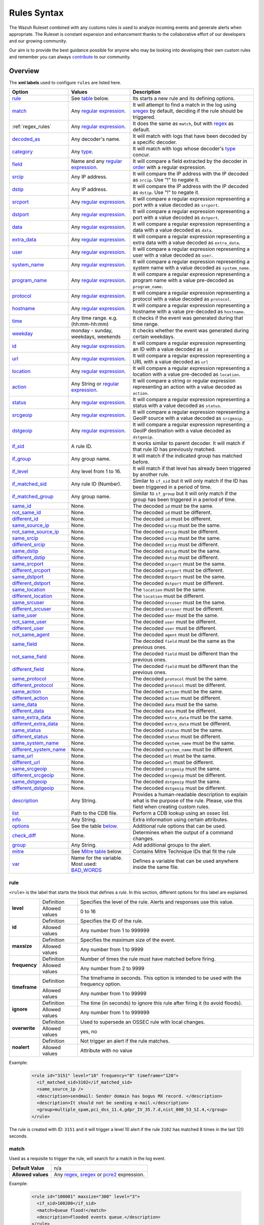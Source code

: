 .. Copyright (C) 2020 Wazuh, Inc.

.. _rules_syntax:

Rules Syntax
============

The Wazuh Ruleset combined with any customs rules is used to analyze incoming events and generate alerts when appropriate. The Ruleset is constant expansion and enhancement thanks to the collaborative effort of our developers and our growing community.

Our aim is to provide the best guidance possible for anyone who may be looking into developing their own custom rules and remember you can always `contribute <../contribute.html>`_ to our community.


Overview
--------

The **xml labels** used to configure ``rules`` are listed here.

+-------------------------+---------------------------------------------------------------+------------------------------------------------------------------------------------------------------+
| Option                  | Values                                                        | Description                                                                                          |
+=========================+===============================================================+======================================================================================================+
| `rule`_                 | See `table <rules.html#rule>`_ below.                         | Its starts a new rule and its defining options.                                                      |
+-------------------------+---------------------------------------------------------------+------------------------------------------------------------------------------------------------------+
| `match`_                | Any `regular expression <regex.html>`_.                       | It will attempt to find a match in the log using `sregex <regex.html#sregex-os-match-syntax>`_  by   |
|                         |                                                               | default, deciding if the rule should be triggered.                                                   |
+-------------------------+---------------------------------------------------------------+------------------------------------------------------------------------------------------------------+
| :ref:`regex_rules`      | Any `regular expression <regex.html>`_.                       | It does the same as ``match``, but with `regex <regex.html#regex-os-regex-syntax>`_ as default.      |
+-------------------------+---------------------------------------------------------------+------------------------------------------------------------------------------------------------------+
| `decoded_as`_           | Any decoder's name.                                           | It will match with logs that have been decoded by a specific decoder.                                |
+-------------------------+---------------------------------------------------------------+------------------------------------------------------------------------------------------------------+
| `category`_             | Any `type <decoders.html#type>`_.                             | It will match with logs whose decoder's `type <decoders.html#type>`_ concur.                         |
+-------------------------+---------------------------------------------------------------+------------------------------------------------------------------------------------------------------+
| `field`_                | Name and any `regular expression <regex.html>`_.              | It will compare a field extracted by the decoder in `order <decoders.html#order>`_ with a            |
|                         |                                                               | regular expression.                                                                                  |
+-------------------------+---------------------------------------------------------------+------------------------------------------------------------------------------------------------------+
| `srcip`_                | Any IP address.                                               | It will compare the IP address with the IP decoded as ``srcip``. Use "!" to negate it.               |
+-------------------------+---------------------------------------------------------------+------------------------------------------------------------------------------------------------------+
| `dstip`_                | Any IP address.                                               | It will compare the IP address with the IP decoded as ``dstip``. Use "!" to negate it.               |
+-------------------------+---------------------------------------------------------------+------------------------------------------------------------------------------------------------------+
| `srcport`_              | Any `regular expression <regex.html>`_.                       | It will compare a regular expression representing a port with a value decoded as ``srcport``.        |
+-------------------------+---------------------------------------------------------------+------------------------------------------------------------------------------------------------------+
| `dstport`_              | Any `regular expression <regex.html>`_.                       | It will compare a regular expression representing a port with a value decoded as ``dstport``.        |
+-------------------------+---------------------------------------------------------------+------------------------------------------------------------------------------------------------------+
| `data`_                 | Any `regular expression <regex.html>`_.                       | It will compare a regular expression representing a data with a value decoded as  ``data``.          |
+-------------------------+---------------------------------------------------------------+------------------------------------------------------------------------------------------------------+
| `extra_data`_           | Any `regular expression <regex.html>`_.                       | It will compare a regular expression representing a extra data with a value decoded                  |
|                         |                                                               | as ``extra_data``.                                                                                   |
+-------------------------+---------------------------------------------------------------+------------------------------------------------------------------------------------------------------+
| `user`_                 | Any `regular expression <regex.html>`_.                       | It will compare a regular expression representing a user with a value decoded as ``user``.           |
+-------------------------+---------------------------------------------------------------+------------------------------------------------------------------------------------------------------+
| `system_name`_          | Any `regular expression <regex.html>`_.                       | It will compare a regular expression representing a system name with a value decoded                 |
|                         |                                                               | as ``system_name``.                                                                                  |
+-------------------------+---------------------------------------------------------------+------------------------------------------------------------------------------------------------------+
| `program_name`_         | Any `regular expression <regex.html>`_.                       | It will compare a regular expression representing a program name with a value pre-decoded            |
|                         |                                                               | as ``program_name``.                                                                                 |
+-------------------------+---------------------------------------------------------------+------------------------------------------------------------------------------------------------------+
| `protocol`_             | Any `regular expression <regex.html>`_.                       | It will compare a regular expression representing a protocol with a value decoded as ``protocol``.   |
+-------------------------+---------------------------------------------------------------+------------------------------------------------------------------------------------------------------+
| `hostname`_             | Any `regular expression <regex.html>`_.                       | It will compare a regular expression representing a hostname with a value pre-decoded                |
|                         |                                                               | as ``hostname``.                                                                                     |
+-------------------------+---------------------------------------------------------------+------------------------------------------------------------------------------------------------------+
| `time`_                 | Any time range. e.g. (hh:mm-hh:mm)                            | It checks if the event was generated during that time range.                                         |
+-------------------------+---------------------------------------------------------------+------------------------------------------------------------------------------------------------------+
| `weekday`_              | monday - sunday, weekdays, weekends                           | It checks whether the event was generated during certain weekdays.                                   |
+-------------------------+---------------------------------------------------------------+------------------------------------------------------------------------------------------------------+
| `id`_                   | Any `regular expression <regex.html>`_.                       | It will compare a regular expression representing an ID with a value decoded as ``id``               |
+-------------------------+---------------------------------------------------------------+------------------------------------------------------------------------------------------------------+
| `url`_                  | Any `regular expression <regex.html>`_.                       | It will compare a regular expression representing a URL with a value decoded as ``url``              |
+-------------------------+---------------------------------------------------------------+------------------------------------------------------------------------------------------------------+
| `location`_             | Any `regular expression <regex.html>`_.                       | It will compare a regular expression representing a location with a value pre-decoded                |
|                         |                                                               | as ``location``.                                                                                     |
+-------------------------+---------------------------------------------------------------+------------------------------------------------------------------------------------------------------+
| `action`_               | Any String or `regular expression <regex.html>`_.             | It will compare a string or regular expression representing an action with a value decoded           |
|                         |                                                               | as ``action``.                                                                                       |
+-------------------------+---------------------------------------------------------------+------------------------------------------------------------------------------------------------------+
| `status`_               | Any `regular expression <regex.html>`_.                       | It will compare a regular expression representing a status with a value decoded as ``status``.       |
+-------------------------+---------------------------------------------------------------+------------------------------------------------------------------------------------------------------+
| `srcgeoip`_             | Any `regular expression <regex.html>`_.                       | It will compare a regular expression representing a GeoIP source with a value decoded                |
|                         |                                                               | as ``srcgeoip``.                                                                                     |
+-------------------------+---------------------------------------------------------------+------------------------------------------------------------------------------------------------------+
| `dstgeoip`_             | Any `regular expression <regex.html>`_.                       | It will compare a regular expression representing a GeoIP destination with a value decoded           |
|                         |                                                               | as ``dstgeoip``.                                                                                     |
+-------------------------+---------------------------------------------------------------+------------------------------------------------------------------------------------------------------+
| `if_sid`_               | A rule ID.                                                    | It works similar to parent decoder. It will match if that rule ID has previously matched.            |
+-------------------------+---------------------------------------------------------------+------------------------------------------------------------------------------------------------------+
| `if_group`_             | Any group name.                                               | It will match if the indicated group has matched before.                                             |
+-------------------------+---------------------------------------------------------------+------------------------------------------------------------------------------------------------------+
| `if_level`_             | Any level from 1 to 16.                                       | It will match if that level has already been triggered by another rule.                              |
+-------------------------+---------------------------------------------------------------+------------------------------------------------------------------------------------------------------+
| `if_matched_sid`_       | Any rule ID (Number).                                         | Similar to ``if_sid`` but it will only match if the ID has been triggered in a period of time.       |
+-------------------------+---------------------------------------------------------------+------------------------------------------------------------------------------------------------------+
| `if_matched_group`_     | Any group name.                                               | Similar to ``if_group`` but it will only match if the group has been triggered in a period of time.  |
+-------------------------+---------------------------------------------------------------+------------------------------------------------------------------------------------------------------+
| `same_id`_              | None.                                                         | The decoded ``id`` must be the same.                                                                 |
+-------------------------+---------------------------------------------------------------+------------------------------------------------------------------------------------------------------+
| `not_same_id`_          | None.                                                         | The decoded ``id`` must be different.                                                                |
+-------------------------+---------------------------------------------------------------+------------------------------------------------------------------------------------------------------+
| `different_id`_         | None.                                                         | The decoded ``id`` must be different.                                                                |
+-------------------------+---------------------------------------------------------------+------------------------------------------------------------------------------------------------------+
| `same_source_ip`_       | None.                                                         | The decoded ``srcip`` must be the same.                                                              |
+-------------------------+---------------------------------------------------------------+------------------------------------------------------------------------------------------------------+
| `not_same_source_ip`_   | None.                                                         | The decoded ``srcip`` must be different.                                                             |
+-------------------------+---------------------------------------------------------------+------------------------------------------------------------------------------------------------------+
| `same_srcip`_           | None.                                                         | The decoded ``srcip`` must be the same.                                                              |
+-------------------------+---------------------------------------------------------------+------------------------------------------------------------------------------------------------------+
| `different_srcip`_      | None.                                                         | The decoded ``srcip`` must be different.                                                             |
+-------------------------+---------------------------------------------------------------+------------------------------------------------------------------------------------------------------+
| `same_dstip`_           | None.                                                         | The decoded ``dstip`` must be the same.                                                              |
+-------------------------+---------------------------------------------------------------+------------------------------------------------------------------------------------------------------+
| `different_dstip`_      | None.                                                         | The decoded ``dstip`` must be different.                                                             |
+-------------------------+---------------------------------------------------------------+------------------------------------------------------------------------------------------------------+
| `same_srcport`_         | None.                                                         | The decoded ``srcport`` must be the same.                                                            |
+-------------------------+---------------------------------------------------------------+------------------------------------------------------------------------------------------------------+
| `different_srcport`_    | None.                                                         | The decoded ``srcport`` must be different.                                                           |
+-------------------------+---------------------------------------------------------------+------------------------------------------------------------------------------------------------------+
| `same_dstport`_         | None.                                                         | The decoded ``dstport`` must be the same.                                                            |
+-------------------------+---------------------------------------------------------------+------------------------------------------------------------------------------------------------------+
| `different_dstport`_    | None.                                                         | The decoded ``dstport`` must be different.                                                           |
+-------------------------+---------------------------------------------------------------+------------------------------------------------------------------------------------------------------+
| `same_location`_        | None.                                                         | The ``location`` must be the same.                                                                   |
+-------------------------+---------------------------------------------------------------+------------------------------------------------------------------------------------------------------+
| `different_location`_   | None.                                                         | The ``location`` must be different.                                                                  |
+-------------------------+---------------------------------------------------------------+------------------------------------------------------------------------------------------------------+
| `same_srcuser`_         | None.                                                         | The decoded ``srcuser`` must be the same.                                                            |
+-------------------------+---------------------------------------------------------------+------------------------------------------------------------------------------------------------------+
| `different_srcuser`_    | None.                                                         | The decoded ``srcuser`` must be different.                                                           |
+-------------------------+---------------------------------------------------------------+------------------------------------------------------------------------------------------------------+
| `same_user`_            | None.                                                         | The decoded ``user`` must be the same.                                                               |
+-------------------------+---------------------------------------------------------------+------------------------------------------------------------------------------------------------------+
| `not_same_user`_        | None.                                                         | The decoded ``user`` must be different.                                                              |
+-------------------------+---------------------------------------------------------------+------------------------------------------------------------------------------------------------------+
| `different_user`_       | None.                                                         | The decoded ``user`` must be different.                                                              |
+-------------------------+---------------------------------------------------------------+------------------------------------------------------------------------------------------------------+
| `not_same_agent`_       | None.                                                         | The decoded ``agent`` must be different.                                                             |
+-------------------------+---------------------------------------------------------------+------------------------------------------------------------------------------------------------------+
| `same_field`_           | None.                                                         | The decoded ``field`` must be the same as the previous ones.                                         |
+-------------------------+---------------------------------------------------------------+------------------------------------------------------------------------------------------------------+
| `not_same_field`_       | None.                                                         | The decoded ``field`` must be different than the previous ones.                                      |
+-------------------------+---------------------------------------------------------------+------------------------------------------------------------------------------------------------------+
| `different_field`_      | None.                                                         | The decoded ``field`` must be different than the previous ones.                                      |
+-------------------------+---------------------------------------------------------------+------------------------------------------------------------------------------------------------------+
| `same_protocol`_        | None.                                                         | The decoded ``protocol`` must be the same.                                                           |
+-------------------------+---------------------------------------------------------------+------------------------------------------------------------------------------------------------------+
| `different_protocol`_   | None.                                                         | The decoded ``protocol`` must be different.                                                          |
+-------------------------+---------------------------------------------------------------+------------------------------------------------------------------------------------------------------+
| `same_action`_          | None.                                                         | The decoded ``action`` must be the same.                                                             |
+-------------------------+---------------------------------------------------------------+------------------------------------------------------------------------------------------------------+
| `different_action`_     | None.                                                         | The decoded ``action`` must be different.                                                            |
+-------------------------+---------------------------------------------------------------+------------------------------------------------------------------------------------------------------+
| `same_data`_            | None.                                                         | The decoded ``data`` must be the same.                                                               |
+-------------------------+---------------------------------------------------------------+------------------------------------------------------------------------------------------------------+
| `different_data`_       | None.                                                         | The decoded ``data`` must be different.                                                              |
+-------------------------+---------------------------------------------------------------+------------------------------------------------------------------------------------------------------+
| `same_extra_data`_      | None.                                                         | The decoded ``extra_data`` must be the same.                                                         |
+-------------------------+---------------------------------------------------------------+------------------------------------------------------------------------------------------------------+
| `different_extra_data`_ | None.                                                         | The decoded ``extra_data`` must be different.                                                        |
+-------------------------+---------------------------------------------------------------+------------------------------------------------------------------------------------------------------+
| `same_status`_          | None.                                                         | The decoded ``status`` must be the same.                                                             |
+-------------------------+---------------------------------------------------------------+------------------------------------------------------------------------------------------------------+
| `different_status`_     | None.                                                         | The decoded ``status`` must be different.                                                            |
+-------------------------+---------------------------------------------------------------+------------------------------------------------------------------------------------------------------+
| `same_system_name`_     | None.                                                         | The decoded ``system_name`` must be the same.                                                        |
+-------------------------+---------------------------------------------------------------+------------------------------------------------------------------------------------------------------+
| `different_system_name`_| None.                                                         | The decoded ``system_name`` must be different.                                                       |
+-------------------------+---------------------------------------------------------------+------------------------------------------------------------------------------------------------------+
| `same_url`_             | None.                                                         | The decoded ``url`` must be the same.                                                                |
+-------------------------+---------------------------------------------------------------+------------------------------------------------------------------------------------------------------+
| `different_url`_        | None.                                                         | The decoded ``url`` must be different.                                                               |
+-------------------------+---------------------------------------------------------------+------------------------------------------------------------------------------------------------------+
| `same_srcgeoip`_        | None.                                                         | The decoded ``srcgeoip`` must the same.                                                              |
+-------------------------+---------------------------------------------------------------+------------------------------------------------------------------------------------------------------+
| `different_srcgeoip`_   | None.                                                         | The decoded ``srcgeoip`` must be different.                                                          |
+-------------------------+---------------------------------------------------------------+------------------------------------------------------------------------------------------------------+
| `same_dstgeoip`_        | None.                                                         | The decoded ``dstgeoip`` must the same.                                                              |
+-------------------------+---------------------------------------------------------------+------------------------------------------------------------------------------------------------------+
| `different_dstgeoip`_   | None.                                                         | The decoded ``dstgeoip`` must be different.                                                          |
+-------------------------+---------------------------------------------------------------+------------------------------------------------------------------------------------------------------+
| `description`_          | Any String.                                                   | Provides a human-readable description to explain what is the purpose of the rule. Please, use this   |
|                         |                                                               | field when creating custom rules.                                                                    |
+-------------------------+---------------------------------------------------------------+------------------------------------------------------------------------------------------------------+
| `list`_                 | Path to the CDB file.                                         | Perform a CDB lookup using an ossec list.                                                            |
+-------------------------+---------------------------------------------------------------+------------------------------------------------------------------------------------------------------+
| `info`_                 | Any String.                                                   | Extra information using certain attributes.                                                          |
+-------------------------+---------------------------------------------------------------+------------------------------------------------------------------------------------------------------+
| `options`_              | See the table `below. <rules.html#options>`_                  | Additional rule options that can be used.                                                            |
+-------------------------+---------------------------------------------------------------+------------------------------------------------------------------------------------------------------+
| `check_diff`_           | None.                                                         | Determines when the output of a command changes.                                                     |
+-------------------------+---------------------------------------------------------------+------------------------------------------------------------------------------------------------------+
| `group`_                | Any String.                                                   | Add additional groups to the alert.                                                                  |
+-------------------------+---------------------------------------------------------------+------------------------------------------------------------------------------------------------------+
| `mitre`_                | See `Mitre table <rules.html#mitre>`_ below.                  | Contains Mitre Technique IDs that fit the rule                                                       |
+-------------------------+---------------------------------------------------------------+------------------------------------------------------------------------------------------------------+
| `var`_                  | Name for the variable. Most used: `BAD_WORDS`_                | Defines a variable that can be used anywhere inside the same file.                                   |
+-------------------------+---------------------------------------------------------------+------------------------------------------------------------------------------------------------------+


rule
^^^^

``<rule>`` is the label that starts the block that defines a *rule*. In this section, different options for this label are explained.

+---------------+----------------+----------------------------------------------------------------------------------------+
| **level**     | Definition     | Specifies the level of the rule. Alerts and responses use this value.                  |
+               +----------------+----------------------------------------------------------------------------------------+
|               | Allowed values | 0 to 16                                                                                |
+---------------+----------------+----------------------------------------------------------------------------------------+
| **id**        | Definition     | Specifies the ID of the rule.                                                          |
+               +----------------+----------------------------------------------------------------------------------------+
|               | Allowed values | Any number from 1 to 999999                                                            |
+---------------+----------------+----------------------------------------------------------------------------------------+
| **maxsize**   | Definition     | Specifies the maximum size of the event.                                               |
+               +----------------+----------------------------------------------------------------------------------------+
|               | Allowed values | Any number from 1 to 9999                                                              |
+---------------+----------------+----------------------------------------------------------------------------------------+
| **frequency** | Definition     | Number of times the rule must have matched before firing.                              |
+               +----------------+----------------------------------------------------------------------------------------+
|               | Allowed values | Any number from 2 to 9999                                                              |
+---------------+----------------+----------------------------------------------------------------------------------------+
| **timeframe** | Definition     | The timeframe in seconds. This option is intended to be used with the frequency option.|
+               +----------------+----------------------------------------------------------------------------------------+
|               | Allowed values | Any number from 1 to 99999                                                             |
+---------------+----------------+----------------------------------------------------------------------------------------+
| **ignore**    | Definition     | The time (in seconds) to ignore this rule after firing it (to avoid floods).           |
+               +----------------+----------------------------------------------------------------------------------------+
|               | Allowed values | Any number from 1 to 999999                                                            |
+---------------+----------------+----------------------------------------------------------------------------------------+
| **overwrite** | Definition     | Used to supersede an OSSEC rule with local changes.                                    |
+               +----------------+----------------------------------------------------------------------------------------+
|               | Allowed values | yes, no                                                                                |
+---------------+----------------+----------------------------------------------------------------------------------------+
| **noalert**   | Definition     | Not trigger an alert if the rule matches.                                              |
+               +----------------+----------------------------------------------------------------------------------------+
|               | Allowed values | Attribute with no value                                                                |
+---------------+----------------+----------------------------------------------------------------------------------------+

Example:

  .. code-block:: xml

    <rule id="3151" level="10" frequency="8" timeframe="120">
      <if_matched_sid>3102</if_matched_sid>
      <same_source_ip />
      <description>sendmail: Sender domain has bogus MX record. </description>
      <description>It should not be sending e-mail.</description>
      <group>multiple_spam,pci_dss_11.4,gdpr_IV_35.7.d,nist_800_53_SI.4,</group>
    </rule>

The rule is created with ID: ``3151`` and it will trigger a level 10 alert if the rule ``3102`` has matched 8 times in the last 120 seconds.

match
^^^^^
Used as a requisite to trigger the rule, will search for a match in the log event.

+--------------------+---------------------------------------------------------------+
| **Default Value**  | n/a                                                           |
+--------------------+---------------------------------------------------------------+
| **Allowed values** | Any `regex <regex.html#regex-os-regex-syntax>`_,              |
|                    | `sregex <regex.html#sregex-os-match-syntax>`_ or              |
|                    | `pcre2 <regex.html#pcre2-syntax>`_ expression.                |
+--------------------+---------------------------------------------------------------+

Example:

  .. code-block:: xml

    <rule id="100001" maxsize="300" level="3">
      <if_sid>100200</if_sid>
      <match>Queue flood!</match>
      <description>Flooded events queue.</description>
    </rule>

If the rule matches the ``id`` 100200 and the log contains the ``Queue flood!`` phrase in it, rule activates and triggers a level 3 alert.

The attributes below are optional.

+-------------+-----------------------------------------+-------------+---------------+
| Attribute   |              Description                | Value range | Default value |
+=============+=========================================+=============+===============+
| **negate**  | allows to negate the regular expression |     no      |       no      |
|             |                                         +-------------+               |
|             |                                         |     yes     |               |
+-------------+-----------------------------------------+-------------+---------------+
| **type**    | allows to set regular expression type   |   osmatch   |    osmatch    |
|             |                                         +-------------+               |
|             |                                         |   osregex   |               |
|             |                                         +-------------+               |
|             |                                         |   pcre2     |               |
+-------------+-----------------------------------------+-------------+---------------+

If ``match`` label is declared multiple times within the rule, the following rules apply:

- The resulting value is their concatenation.
- The resulting value of an attribute corresponds to the one specified in the last label. If it is not specified, the default value will be used.

.. _regex_rules:

regex
^^^^^

Used as a requisite to trigger the rule, will search for a match in the log event.

+--------------------+---------------------------------------------------------------+
| **Default Value**  | n/a                                                           |
+--------------------+---------------------------------------------------------------+
| **Allowed values** | Any `regex <regex.html#regex-os-regex-syntax>`_,              |
|                    | `sregex <regex.html#sregex-os-match-syntax>`_ or              |
|                    | `pcre2 <regex.html#pcre2-syntax>`_ expression.                |
+--------------------+---------------------------------------------------------------+

Example:


  .. code-block:: xml

    <rule id="100001" level="3">
      <if_sid>100500</if_sid>
      <regex>\d+.\d+.\d+.\d+</regex>
      <description>Matches any valid IP</description>
    </rule>

If the rule matches the ``ìd`` 100500 and the event contains any valid IP, the rule is triggered and generates a level 3 alert.

The attributes below are optional.

+-------------+-----------------------------------------+-------------+---------------+
| Attribute   |              Description                | Value range | Default value |
+=============+=========================================+=============+===============+
| **negate**  | allows to negate the regular expression |     no      |       no      |
|             |                                         +-------------+               |
|             |                                         |     yes     |               |
+-------------+-----------------------------------------+-------------+---------------+
| **type**    | allows to set regular expression type   |   osregex   |    osregex    |
|             |                                         +-------------+               |
|             |                                         |   osmatch   |               |
|             |                                         +-------------+               |
|             |                                         |   pcre2     |               |
+-------------+-----------------------------------------+-------------+---------------+

If ``regex`` label is declared multiple times within the rule, the following rules apply:

- The resulting value is their concatenation.
- The resulting value of an attribute corresponds to the one specified in the last label. If it is not specified, the default value will be used.

decoded_as
^^^^^^^^^^

Used as a requisite to trigger the rule. It will be triggered if the event has been decoded by a certain ``decoder``. Useful to group rules and have child rules inheriting from it.

+--------------------+------------------+
| **Default Value**  | n/a              |
+--------------------+------------------+
| **Allowed values** | Any decoder name |
+--------------------+------------------+


Example:

  .. code-block:: xml

      <rule id="53500" level="0">
        <decoded_as>smtpd</decoded_as>
        <description>OpenSMTPd grouping.</description>
      </rule>

The rule will be triggered if the event was decoded by the ``smtpd`` decoder. Now is possible to make more rules that will inherit from this one, specifically made for OpenSMTPd events.

category
^^^^^^^^


Used as a requisite to trigger the rule. It will be triggered if the ``decoder`` included that log in said category.

+--------------------+----------------------------------+
| **Default Value**  | n/a                              |
+--------------------+----------------------------------+
| **Allowed values** | Any `type <decoders.html#type>`_ |
+--------------------+----------------------------------+



Example:

  .. code-block:: xml

      <rule id="01" level="0" noalert="1">
        <category>syslog</category>
        <description>Generic template for all syslog rules.</description>
      </rule>

The rule will be triggered if the event has previously been cataloged ``syslog`` by the decoder, but it will not trigger an alert. Instead, it will be matched by other rules that might trigger alerts if needed.

field
^^^^^

Used as a requisite to trigger the rule. It will check for a match in the content of a field extracted by the decoder.

+--------------------+---------------------------------------------------------------+
| **Default Value**  | n/a                                                           |
+--------------------+---------------------------------------------------------------+
| **Allowed values** | Any `regex <regex.html#regex-os-regex-syntax>`_,              |
|                    | `sregex <regex.html#sregex-os-match-syntax>`_ or              |
|                    | `pcre2 <regex.html#pcre2-syntax>`_ expression.                |
+--------------------+---------------------------------------------------------------+

The attributes below are mandatory.

+-------------+-----------------------------------------+-------------+---------------+
| Attribute   |              Description                | Value range | Default value |
+=============+=========================================+=============+===============+
|  **name**   | specifies the name of the field         |     n/a     |       n/a     |
|             | extracted by the decoder.               |             |               |
+-------------+-----------------------------------------+-------------+---------------+

Example:

  .. code-block:: xml

      <rule id="87100" level="0">
          <decoded_as>json</decoded_as>
          <field name="integration">virustotal</field>
          <description>VirusTotal integration messages.</description>
          <options>no_full_log</options>
      </rule>

This rule, groups events decoded from json that belong to an integration called `VirusTotal <../../capabilities/virustotal-scan/index.html>`_. It checks the field decoded as ``integration`` and if its content is ``virustotal`` the rule is triggered.

The attributes below are optional.

+-------------+-----------------------------------------+-------------+---------------+
| Attribute   |              Description                | Value range | Default value |
+=============+=========================================+=============+===============+
| **negate**  | allows to negate the regular expression |     no      |       no      |
|             |                                         +-------------+               |
|             |                                         |     yes     |               |
+-------------+-----------------------------------------+-------------+---------------+
| **type**    | allows to set regular expression type   |   osregex   |    osregex    |
|             |                                         +-------------+               |
|             |                                         |   osmatch   |               |
|             |                                         +-------------+               |
|             |                                         |   pcre2     |               |
+-------------+-----------------------------------------+-------------+---------------+

srcip
^^^^^

Used as a requisite to trigger the rule. It will compare any IP address or CIDR block to an IP decoded as srcip. Use "!" to negate it.

+--------------------+-----------+
| **Default Value**  | n/a       |
+--------------------+-----------+
| **Allowed values** | Any srcip |
+--------------------+-----------+

Example:

  .. code-block:: xml

      <rule id="100105" level="8">
          <if_sid>100100<if_sid>
          <srcip>10.25.23.12</srcip>
          <description>Forbidden srcip has been detected.</description>
      </rule>

This rule will trigger when that exact ``scrip`` has been decoded.

The attributes below are optional.

+-------------+-----------------------------------------+-------------+---------------+
| Attribute   |              Description                | Value range | Default value |
+=============+=========================================+=============+===============+
| **negate**  | allows to negate the regular expression |     no      |       no      |
|             |                                         +-------------+               |
|             |                                         |     yes     |               |
+-------------+-----------------------------------------+-------------+---------------+

If ``srcip`` label is declared multiple times within the rule, the following rules apply:

- The resulting value is their concatenation.
- The resulting value of an attribute corresponds to the one specified in the last label. If it is not specified, the default value will be used.

dstip
^^^^^

Used as a requisite to trigger the rule. It will compare any IP address or CIDR block to an IP decoded as dstip. Use "!" to negate it.

+--------------------+-----------+
| **Default Value**  | n/a       |
+--------------------+-----------+
| **Allowed values** | Any dstip |
+--------------------+-----------+

Example:

  .. code-block:: xml

      <rule id="100110" level="5">
          <if_sid>100100<if_sid>
          <dstip>!198.168.41.30</dstip>
          <description>A different dstip has been detected.</description>
      </rule>

This rule will trigger when an ``dstip`` different from ``198.168.41.30`` is detected.

The attributes below are optional.

+-------------+-----------------------------------------+-------------+---------------+
| Attribute   |              Description                | Value range | Default value |
+=============+=========================================+=============+===============+
| **negate**  | allows to negate the regular expression |     no      |       no      |
|             |                                         +-------------+               |
|             |                                         |     yes     |               |
+-------------+-----------------------------------------+-------------+---------------+

If ``dstip`` label is declared multiple times within the rule, the following rules apply:

- The resulting value is their concatenation.
- The resulting value of an attribute corresponds to the one specified in the last label. If it is not specified, the default value will be used.

srcport
^^^^^^^

Used as a requisite to trigger the rule. It will check the source port (decoded as ``srcport``).

+--------------------+---------------------------------------------------------------+
| **Default Value**  | n/a                                                           |
+--------------------+---------------------------------------------------------------+
| **Allowed values** | Any `regex <regex.html#regex-os-regex-syntax>`_,              |
|                    | `sregex <regex.html#sregex-os-match-syntax>`_ or              |
|                    | `pcre2 <regex.html#pcre2-syntax>`_ expression.                |
+--------------------+---------------------------------------------------------------+

The attributes below are optional.

+-------------+-----------------------------------------+-------------+---------------+
| Attribute   |              Description                | Value range | Default value |
+=============+=========================================+=============+===============+
| **negate**  | allows to negate the regular expression |     no      |       no      |
|             |                                         +-------------+               |
|             |                                         |     yes     |               |
+-------------+-----------------------------------------+-------------+---------------+
| **type**    | allows to set regular expression type   |   osmatch   |    osmatch    |
|             |                                         +-------------+               |
|             |                                         |   osregex   |               |
|             |                                         +-------------+               |
|             |                                         |   pcre2     |               |
+-------------+-----------------------------------------+-------------+---------------+

If ``srcport`` label is declared multiple times within the rule, the following rules apply:

- The resulting value is their concatenation.
- The resulting value of an attribute corresponds to the one specified in the last label. If it is not specified, the default value will be used.

dstport
^^^^^^^

Used as a requisite to trigger the rule. It will check the destination port (decoded as ``dstport``).

+--------------------+---------------------------------------------------------------+
| **Default Value**  | n/a                                                           |
+--------------------+---------------------------------------------------------------+
| **Allowed values** | Any `regex <regex.html#regex-os-regex-syntax>`_,              |
|                    | `sregex <regex.html#sregex-os-match-syntax>`_ or              |
|                    | `pcre2 <regex.html#pcre2-syntax>`_ expression.                |
+--------------------+---------------------------------------------------------------+

The attributes below are optional.

+-------------+-----------------------------------------+-------------+---------------+
| Attribute   |              Description                | Value range | Default value |
+=============+=========================================+=============+===============+
| **negate**  | allows to negate the regular expression |     no      |       no      |
|             |                                         +-------------+               |
|             |                                         |     yes     |               |
+-------------+-----------------------------------------+-------------+---------------+
| **type**    | allows to set regular expression type   |   osmatch   |    osmatch    |
|             |                                         +-------------+               |
|             |                                         |   osregex   |               |
|             |                                         +-------------+               |
|             |                                         |   pcre2     |               |
+-------------+-----------------------------------------+-------------+---------------+

If ``dstport`` label is declared multiple times within the rule, the following rules apply:

- The resulting value is their concatenation.
- The resulting value of an attribute corresponds to the one specified in the last label. If it is not specified, the default value will be used.

data
^^^^

Used as a requisite to trigger the rule. It will check the data (decoded as ``data``).

+--------------------+---------------------------------------------------------------+
| **Default Value**  | n/a                                                           |
+--------------------+---------------------------------------------------------------+
| **Allowed values** | Any `regex <regex.html#regex-os-regex-syntax>`_,              |
|                    | `sregex <regex.html#sregex-os-match-syntax>`_ or              |
|                    | `pcre2 <regex.html#pcre2-syntax>`_ expression.                |
+--------------------+---------------------------------------------------------------+

The attributes below are optional.

+-------------+-----------------------------------------+-------------+---------------+
| Attribute   |              Description                | Value range | Default value |
+=============+=========================================+=============+===============+
| **negate**  | allows to negate the regular expression |     no      |       no      |
|             |                                         +-------------+               |
|             |                                         |     yes     |               |
+-------------+-----------------------------------------+-------------+---------------+
| **type**    | allows to set regular expression type   |   osmatch   |    osmatch    |
|             |                                         +-------------+               |
|             |                                         |   osregex   |               |
|             |                                         +-------------+               |
|             |                                         |   pcre2     |               |
+-------------+-----------------------------------------+-------------+---------------+

If ``data`` label is declared multiple times within the rule, the following rules apply:

- The resulting value is their concatenation.
- The resulting value of an attribute corresponds to the one specified in the last label. If it is not specified, the default value will be used.

extra_data
^^^^^^^^^^

Used as a requisite to trigger the rule. It will compare any string with the one decoded into the extra_data field.

+--------------------+---------------------------------------------------------------+
| **Default Value**  | n/a                                                           |
+--------------------+---------------------------------------------------------------+
| **Allowed values** | Any `regex <regex.html#regex-os-regex-syntax>`_,              |
|                    | `sregex <regex.html#sregex-os-match-syntax>`_ or              |
|                    | `pcre2 <regex.html#pcre2-syntax>`_ expression.                |
+--------------------+---------------------------------------------------------------+

Example:

  .. code-block:: xml

      <rule id="7301" level="0">
        <category>windows</category>
        <extra_data>^Symantec AntiVirus</extra_data>
        <description>Grouping of Symantec AV rules from eventlog.</description>
      </rule>

This rule will trigger when the log belongs to ``windows`` category and the decoded field ``extra_data`` is: ``Symantec AntiVirus``

The attributes below are optional.

+-------------+-----------------------------------------+-------------+---------------+
| Attribute   |              Description                | Value range | Default value |
+=============+=========================================+=============+===============+
| **negate**  | allows to negate the regular expression |     no      |       no      |
|             |                                         +-------------+               |
|             |                                         |     yes     |               |
+-------------+-----------------------------------------+-------------+---------------+
| **type**    | allows to set regular expression type   |   osmatch   |    osmatch    |
|             |                                         +-------------+               |
|             |                                         |   osregex   |               |
|             |                                         +-------------+               |
|             |                                         |   pcre2     |               |
+-------------+-----------------------------------------+-------------+---------------+

If ``extra_data`` label is declared multiple times within the rule, the following rules apply:

- The resulting value is their concatenation.
- The resulting value of an attribute corresponds to the one specified in the last label. If it is not specified, the default value will be used.

user
^^^^

Used as a requisite to trigger the rule. It will check the username (decoded as ``user``).

+--------------------+---------------------------------------------------------------+
| **Default Value**  | n/a                                                           |
+--------------------+---------------------------------------------------------------+
| **Allowed values** | Any `regex <regex.html#regex-os-regex-syntax>`_,              |
|                    | `sregex <regex.html#sregex-os-match-syntax>`_ or              |
|                    | `pcre2 <regex.html#pcre2-syntax>`_ expression.                |
+--------------------+---------------------------------------------------------------+

Example:

  .. code-block:: xml

    <rule id="140101" level="12">
      <if_group>authentication_success</if_group>
      <user negate="yes">wazuh|root</user>
      <description>Unexpected user successfully logged to the system.</description>
    </rule>

This rule will trigger when a user different from ``root`` or ``wazuh`` successfully login into the system.

The attributes below are optional.

+-------------+-----------------------------------------+-------------+---------------+
| Attribute   |              Description                | Value range | Default value |
+=============+=========================================+=============+===============+
| **negate**  | allows to negate the regular expression |     no      |       no      |
|             |                                         +-------------+               |
|             |                                         |     yes     |               |
+-------------+-----------------------------------------+-------------+---------------+
| **type**    | allows to set regular expression type   |   osmatch   |    osmatch    |
|             |                                         +-------------+               |
|             |                                         |   osregex   |               |
|             |                                         +-------------+               |
|             |                                         |   pcre2     |               |
+-------------+-----------------------------------------+-------------+---------------+

If ``user`` label is declared multiple times within the rule, the following rules apply:

- The resulting value is their concatenation.
- The resulting value of an attribute corresponds to the one specified in the last label. If it is not specified, the default value will be used.

system_name
^^^^^^^^^^^^

Used as a requisite to trigger the rule. It will check the system name (decoded as ``system_name``).

+--------------------+---------------------------------------------------------------+
| **Default Value**  | n/a                                                           |
+--------------------+---------------------------------------------------------------+
| **Allowed values** | Any `regex <regex.html#regex-os-regex-syntax>`_,              |
|                    | `sregex <regex.html#sregex-os-match-syntax>`_ or              |
|                    | `pcre2 <regex.html#pcre2-syntax>`_ expression.                |
+--------------------+---------------------------------------------------------------+

The attributes below are optional.

+-------------+-----------------------------------------+-------------+---------------+
| Attribute   |              Description                | Value range | Default value |
+=============+=========================================+=============+===============+
| **negate**  | allows to negate the regular expression |     no      |       no      |
|             |                                         +-------------+               |
|             |                                         |     yes     |               |
+-------------+-----------------------------------------+-------------+---------------+
| **type**    | allows to set regular expression type   |   osmatch   |    osmatch    |
|             |                                         +-------------+               |
|             |                                         |   osregex   |               |
|             |                                         +-------------+               |
|             |                                         |   pcre2     |               |
+-------------+-----------------------------------------+-------------+---------------+

If ``system_name`` label is declared multiple times within the rule, the following rules apply:

- The resulting value is their concatenation.
- The resulting value of an attribute corresponds to the one specified in the last label. If it is not specified, the default value will be used.

program_name
^^^^^^^^^^^^

Used as a requisite to trigger the rule. The program's name is decoded from syslog process name.

+--------------------+---------------------------------------------------------------+
| **Default Value**  | n/a                                                           |
+--------------------+---------------------------------------------------------------+
| **Allowed values** | Any `regex <regex.html#regex-os-regex-syntax>`_,              |
|                    | `sregex <regex.html#sregex-os-match-syntax>`_ or              |
|                    | `pcre2 <regex.html#pcre2-syntax>`_ expression.                |
+--------------------+---------------------------------------------------------------+

Example:

  .. code-block:: xml

      <rule id="1005" level="5">
        <program_name>syslogd</program_name>
        <match>^restart</match>
        <description>Syslogd restarted.</description>
        <group>pci_dss_10.6.1,gpg13_10.1,gpg13_4.14,gdpr_IV_35.7.d,hipaa_164.312.b,nist_800_53_AU.6,</group>
      </rule>

The rule will trigger when the program Syslogd restarted.

The attributes below are optional.

+-------------+-----------------------------------------+-------------+---------------+
| Attribute   |              Description                | Value range | Default value |
+=============+=========================================+=============+===============+
| **negate**  | allows to negate the regular expression |     no      |       no      |
|             |                                         +-------------+               |
|             |                                         |     yes     |               |
+-------------+-----------------------------------------+-------------+---------------+
| **type**    | allows to set regular expression type   |   osmatch   |    osmatch    |
|             |                                         +-------------+               |
|             |                                         |   osregex   |               |
|             |                                         +-------------+               |
|             |                                         |   pcre2     |               |
+-------------+-----------------------------------------+-------------+---------------+

If ``program_name`` label is declared multiple times within the rule, the following rules apply:

- The resulting value is their concatenation.
- The resulting value of an attribute corresponds to the one specified in the last label. If it is not specified, the default value will be used.

protocol
^^^^^^^^

Used as a requisite to trigger the rule. It will check the protocol (decoded as ``protocol``).

+--------------------+---------------------------------------------------------------+
| **Default Value**  | n/a                                                           |
+--------------------+---------------------------------------------------------------+
| **Allowed values** | Any `regex <regex.html#regex-os-regex-syntax>`_,              |
|                    | `sregex <regex.html#sregex-os-match-syntax>`_ or              |
|                    | `pcre2 <regex.html#pcre2-syntax>`_ expression.                |
+--------------------+---------------------------------------------------------------+

The attributes below are optional.

+-------------+-----------------------------------------+-------------+---------------+
| Attribute   |              Description                | Value range | Default value |
+=============+=========================================+=============+===============+
| **negate**  | allows to negate the regular expression |     no      |       no      |
|             |                                         +-------------+               |
|             |                                         |     yes     |               |
+-------------+-----------------------------------------+-------------+---------------+
| **type**    | allows to set regular expression type   |   osmatch   |    osmatch    |
|             |                                         +-------------+               |
|             |                                         |   osregex   |               |
|             |                                         +-------------+               |
|             |                                         |   pcre2     |               |
+-------------+-----------------------------------------+-------------+---------------+

If ``protocol`` label is declared multiple times within the rule, the following rules apply:

- The resulting value is their concatenation.
- The resulting value of an attribute corresponds to the one specified in the last label. If it is not specified, the default value will be used.

hostname
^^^^^^^^

Used as a requisite to trigger the rule. Any hostname (decoded as the syslog hostname) or log file.

+--------------------+---------------------------------------------------------------+
| **Default Value**  | n/a                                                           |
+--------------------+---------------------------------------------------------------+
| **Allowed values** | Any `regex <regex.html#regex-os-regex-syntax>`_,              |
|                    | `sregex <regex.html#sregex-os-match-syntax>`_ or              |
|                    | `pcre2 <regex.html#pcre2-syntax>`_ expression.                |
+--------------------+---------------------------------------------------------------+

Example:

  .. code-block:: xml

        <rule id="2931" level="0">
          <hostname>yum.log$</hostname>
          <match>^Installed|^Updated|^Erased</match>
          <description>Yum logs.</description>
        </rule>

This rule will group rules for ``Yum logs`` when something is either being installed, updated or erased.

The attributes below are optional.

+-------------+-----------------------------------------+-------------+---------------+
| Attribute   |              Description                | Value range | Default value |
+=============+=========================================+=============+===============+
| **negate**  | allows to negate the regular expression |     no      |       no      |
|             |                                         +-------------+               |
|             |                                         |     yes     |               |
+-------------+-----------------------------------------+-------------+---------------+
| **type**    | allows to set regular expression type   |   osmatch   |    osmatch    |
|             |                                         +-------------+               |
|             |                                         |   osregex   |               |
|             |                                         +-------------+               |
|             |                                         |   pcre2     |               |
+-------------+-----------------------------------------+-------------+---------------+

If ``hostname`` label is declared multiple times within the rule, the following rules apply:

- The resulting value is their concatenation.
- The resulting value of an attribute corresponds to the one specified in the last label. If it is not specified, the default value will be used.

time
^^^^

Used as a requisite to trigger the rule. Used for checking the time that the event was generated.

+--------------------+----------------------------------------------------------------------+
| **Default Value**  | n/a                                                                  |
+--------------------+----------------------------------------------------------------------+
| **Allowed values** | Any time range (hh:mm-hh:mm, hh:mm am-hh:mm pm, hh-hh, hh am-hh pm)  |
+--------------------+----------------------------------------------------------------------+

Example:

  .. code-block:: xml

      <rule id="17101" level="9">
        <if_group>authentication_success</if_group>
        <time>6 pm - 8:30 am</time>
        <description>Successful login during non-business hours.</description>
        <group>login_time,pci_dss_10.2.5,pci_dss_10.6.1,gpg13_7.1,gpg13_7.2,gdpr_IV_35.7.d,gdpr_IV_32.2,hipaa_164.312.b,nist_800_53_AU.14,nist_800_53_AC.7,nist_800_53_AU.6,</group>
      </rule>

This rule will trigger when there is a successful login between 6 pm and 8 am.

weekday
^^^^^^^

Used as a requisite to trigger the rule. Checks the weekday that the event was generated.

+--------------------+-------------------------------------+
| **Default Value**  | n/a                                 |
+--------------------+-------------------------------------+
| **Allowed values** | monday - sunday, weekdays, weekends |
+--------------------+-------------------------------------+

Example:

  .. code-block:: xml

      <rule id="17102" level="9">
        <if_group>authentication_success</if_group>
        <weekday>weekends</weekday>
        <description>Successful login during weekend.</description>
        <group>login_day,pci_dss_10.2.5,pci_dss_10.6.1,gpg13_7.1,gpg13_7.2,gdpr_IV_35.7.d,gdpr_IV_32.2,hipaa_164.312.b,nist_800_53_AU.14,nist_800_53_AC.7,nist_800_53_AU.6,</group>
      </rule>

This rule will trigger when there is a successful login during the weekend.

id
^^

Used as a requisite to trigger the rule. It will check any ID (decoded as the ID).

+--------------------+---------------------------------------------------------------+
| **Default Value**  | n/a                                                           |
+--------------------+---------------------------------------------------------------+
| **Allowed values** | Any `regex <regex.html#regex-os-regex-syntax>`_,              |
|                    | `sregex <regex.html#sregex-os-match-syntax>`_ or              |
|                    | `pcre2 <regex.html#pcre2-syntax>`_ expression.                |
+--------------------+---------------------------------------------------------------+

Example:

  .. code-block:: xml

      <rule id="81100" level="0">
          <decoded_as>kernel</decoded_as>
          <id>usb</id>
          <description>USB messages grouped.</description>
      </rule>

This rule will group the logs whose decoded ID is usb.

The attributes below are optional.

+-------------+-----------------------------------------+-------------+---------------+
| Attribute   |              Description                | Value range | Default value |
+=============+=========================================+=============+===============+
| **negate**  | allows to negate the regular expression |     no      |       no      |
|             |                                         +-------------+               |
|             |                                         |     yes     |               |
+-------------+-----------------------------------------+-------------+---------------+
| **type**    | allows to set regular expression type   |   osmatch   |    osmatch    |
|             |                                         +-------------+               |
|             |                                         |   osregex   |               |
|             |                                         +-------------+               |
|             |                                         |   pcre2     |               |
+-------------+-----------------------------------------+-------------+---------------+

If ``id`` label is declared multiple times within the rule, the following rules apply:

- The resulting value is their concatenation.
- The resulting value of an attribute corresponds to the one specified in the last label. If it is not specified, the default value will be used.

url
^^^

Used as a requisite to trigger the rule. It will check any URL (decoded as the URL).

+--------------------+---------------------------------------------------------------+
| **Default Value**  | n/a                                                           |
+--------------------+---------------------------------------------------------------+
| **Allowed values** | Any `regex <regex.html#regex-os-regex-syntax>`_,              |
|                    | `sregex <regex.html#sregex-os-match-syntax>`_ or              |
|                    | `pcre2 <regex.html#pcre2-syntax>`_ expression.                |
+--------------------+---------------------------------------------------------------+

Example:

  .. code-block:: xml

      <rule id="31102" level="0">
        <if_sid>31101</if_sid>
        <url>.jpg$|.gif$|favicon.ico$|.png$|robots.txt$|.css$|.js$|.jpeg$</url>
        <compiled_rule>is_simple_http_request</compiled_rule>
        <description>Ignored extensions on 400 error codes.</description>
      </rule>

This rule is a child from a level 5 rule ``31101`` and becomes a level 0 rule when it confirms that the extensions are nothing to worry about.

The attributes below are optional.

+-------------+-----------------------------------------+-------------+---------------+
| Attribute   |              Description                | Value range | Default value |
+=============+=========================================+=============+===============+
| **negate**  | allows to negate the regular expression |     no      |       no      |
|             |                                         +-------------+               |
|             |                                         |     yes     |               |
+-------------+-----------------------------------------+-------------+---------------+
| **type**    | allows to set regular expression type   |   osmatch   |    osmatch    |
|             |                                         +-------------+               |
|             |                                         |   osregex   |               |
|             |                                         +-------------+               |
|             |                                         |   pcre2     |               |
+-------------+-----------------------------------------+-------------+---------------+

If ``url`` label is declared multiple times within the rule, the following rules apply:

- The resulting value is their concatenation.
- The resulting value of an attribute corresponds to the one specified in the last label. If it is not specified, the default value will be used.

location
^^^^^^^^

.. versionadded:: 3.5.0

Used as a requisite to trigger the rule. It will check the content of the field location and trying to find a match.

+--------------------+---------------------------------------------------------------+
| **Default Value**  | n/a                                                           |
+--------------------+---------------------------------------------------------------+
| **Allowed values** | Any `regex <regex.html#regex-os-regex-syntax>`_,              |
|                    | `sregex <regex.html#sregex-os-match-syntax>`_ or              |
|                    | `pcre2 <regex.html#pcre2-syntax>`_ expression.                |
+--------------------+---------------------------------------------------------------+

The location identifies the origin of the input. If the event comes from an agent, its name and registered IP (as it was added) is appended to the location.

Example of a location for a log pulled from "/var/log/syslog" in an agent with name "dbserver" and registered with IP "any":

::

    (dbserver) any->/var/log/syslog

The following components use a static location:

+----------------------+------------------------+
| **Component**        | **Location**           |
+----------------------+------------------------+
| Windows Eventchannel | EventChannel           |
+----------------------+------------------------+
| Windows Eventlog     | WinEvtLog              |
+----------------------+------------------------+
| FIM (Syscheck)       | syscheck               |
+----------------------+------------------------+
| Rootcheck            | rootcheck              |
+----------------------+------------------------+
| Syscollector         | syscollector           |
+----------------------+------------------------+
| Vuln Detector        | vulnerability-detector |
+----------------------+------------------------+
| Azure Logs           | azure-logs             |
+----------------------+------------------------+
| AWS S3 integration   | aws-s3                 |
+----------------------+------------------------+
| Docker integration   | Wazuh-Docker           |
+----------------------+------------------------+
| Osquery integration  | osquery                |
+----------------------+------------------------+
| OpenSCAP integration | open-scap              |
+----------------------+------------------------+
| CIS-CAT integration  | wodle_cis-cat          |
+----------------------+------------------------+
| SCA module           | sca                    |
+----------------------+------------------------+


Example:

  .. code-block:: xml

      <rule id="24000" level="3">
        <location>osquery$</location>
        <description>osquery message</description>
      </rule>

This rule, groups logs that come from ``osquery`` location. Triggering a level 3 alert for it.

The attributes below are optional.

+-------------+-----------------------------------------+-------------+---------------+
| Attribute   |              Description                | Value range | Default value |
+=============+=========================================+=============+===============+
| **negate**  | allows to negate the regular expression |     no      |       no      |
|             |                                         +-------------+               |
|             |                                         |     yes     |               |
+-------------+-----------------------------------------+-------------+---------------+
| **type**    | allows to set regular expression type   |   osmatch   |    osmatch    |
|             |                                         +-------------+               |
|             |                                         |   osregex   |               |
|             |                                         +-------------+               |
|             |                                         |   pcre2     |               |
+-------------+-----------------------------------------+-------------+---------------+

If ``location`` label is declared multiple times within the rule, the following rules apply:

- The resulting value is their concatenation.
- The resulting value of an attribute corresponds to the one specified in the last label. If it is not specified, the default value will be used.

action
^^^^^^

Used as a requisite to trigger the rule. It will check any action (decoded as the ACTION).

+--------------------+---------------------------------------------------------------+
| **Default Value**  | n/a                                                           |
+--------------------+---------------------------------------------------------------+
| **Allowed values** | Any `regex <regex.html#regex-os-regex-syntax>`_,              |
|                    | `sregex <regex.html#sregex-os-match-syntax>`_ or              |
|                    | `pcre2 <regex.html#pcre2-syntax>`_ expression.                |
+--------------------+---------------------------------------------------------------+

Example:

  .. code-block:: xml

      <rule id="4502" level="4">
        <if_sid>4500</if_sid>
        <action>warning</action>
        <description>Netscreen warning message.</description>
      </rule>

This rule will trigger a level 4 alert when the decoded action from Netscreen is ``warning``.

The attributes below are optional.

+-------------+-----------------------------------------+-------------+---------------+
| Attribute   |              Description                | Value range | Default value |
+=============+=========================================+=============+===============+
| **negate**  | allows to negate the regular expression |     no      |       no      |
|             |                                         +-------------+               |
|             |                                         |     yes     |               |
+-------------+-----------------------------------------+-------------+---------------+
| **type**    | allows to set regular expression type   |   osmatch   |       n/a     |
|             |                                         +-------------+               |
|             |                                         |   osregex   |               |
|             |                                         +-------------+               |
|             |                                         |   pcre2     |               |
+-------------+-----------------------------------------+-------------+---------------+

.. note::

   By default and backward compatibility, ``action`` field try to match any string, 
   but there is not such ``string`` value for ``type`` attribute.  In order to achieve this ``type`` attribute must be omitted.

If ``action`` label is declared multiple times within the rule, the following rules apply:

- The resulting value is their concatenation.
- The resulting value of an attribute corresponds to the one specified in the last label. If it is not specified, the default value will be used.

status
^^^^^^

Checks the actual status of an event.

+--------------------+---------------------------------------------------------------+
| **Default Value**  | n/a                                                           |
+--------------------+---------------------------------------------------------------+
| **Allowed values** | Any `regex <regex.html#regex-os-regex-syntax>`_,              |
|                    | `sregex <regex.html#sregex-os-match-syntax>`_ or              |
|                    | `pcre2 <regex.html#pcre2-syntax>`_ expression.                |
+--------------------+---------------------------------------------------------------+

Example:

  .. code-block:: xml

      <rule id="213" level="7">
        <if_sid>210</if_sid>
        <status>aborted</status>
        <description>Remote upgrade could not be launched. Error: $(error).</description>
        <group>upgrade,upgrade_failure,</group>
      </rule>

The attributes below are optional.

+-------------+-----------------------------------------+-------------+---------------+
| Attribute   |              Description                | Value range | Default value |
+=============+=========================================+=============+===============+
| **negate**  | allows to negate the regular expression |     no      |       no      |
|             |                                         +-------------+               |
|             |                                         |     yes     |               |
+-------------+-----------------------------------------+-------------+---------------+
| **type**    | allows to set regular expression type   |   osmatch   |    osmatch    |
|             |                                         +-------------+               |
|             |                                         |   osregex   |               |
|             |                                         +-------------+               |
|             |                                         |   pcre2     |               |
+-------------+-----------------------------------------+-------------+---------------+

If ``status`` label is declared multiple times within the rule, the following rules apply:

- The resulting value is their concatenation.
- The resulting value of an attribute corresponds to the one specified in the last label. If it is not specified, the default value will be used.

srcgeoip
^^^^^^^^

Used as a requisite to trigger the rule. It will check the GeoIP source (decoded as ``srcgeoip``).

+--------------------+---------------------------------------------------------------+
| **Default Value**  | n/a                                                           |
+--------------------+---------------------------------------------------------------+
| **Allowed values** | Any `regex <regex.html#regex-os-regex-syntax>`_,              |
|                    | `sregex <regex.html#sregex-os-match-syntax>`_ or              |
|                    | `pcre2 <regex.html#pcre2-syntax>`_ expression.                |
+--------------------+---------------------------------------------------------------+

The attributes below are optional.

+-------------+-----------------------------------------+-------------+---------------+
| Attribute   |              Description                | Value range | Default value |
+=============+=========================================+=============+===============+
| **negate**  | allows to negate the regular expression |     no      |       no      |
|             |                                         +-------------+               |
|             |                                         |     yes     |               |
+-------------+-----------------------------------------+-------------+---------------+
| **type**    | allows to set regular expression type   |   osmatch   |    osmatch    |
|             |                                         +-------------+               |
|             |                                         |   osregex   |               |
|             |                                         +-------------+               |
|             |                                         |   pcre2     |               |
+-------------+-----------------------------------------+-------------+---------------+

If ``srcgeoip`` label is declared multiple times within the rule, the following rules apply:

- The resulting value is their concatenation.
- The resulting value of an attribute corresponds to the one specified in the last label. If it is not specified, the default value will be used.

dstgeoip
^^^^^^^^

Used as a requisite to trigger the rule. It will check the GeoIP destination (decoded as ``dstgeoip``).

+--------------------+---------------------------------------------------------------+
| **Default Value**  | n/a                                                           |
+--------------------+---------------------------------------------------------------+
| **Allowed values** | Any `regex <regex.html#regex-os-regex-syntax>`_,              |
|                    | `sregex <regex.html#sregex-os-match-syntax>`_ or              |
|                    | `pcre2 <regex.html#pcre2-syntax>`_ expression.                |
+--------------------+---------------------------------------------------------------+

The attributes below are optional.

+-------------+-----------------------------------------+-------------+---------------+
| Attribute   |              Description                | Value range | Default value |
+=============+=========================================+=============+===============+
| **negate**  | allows to negate the regular expression |     no      |       no      |
|             |                                         +-------------+               |
|             |                                         |     yes     |               |
+-------------+-----------------------------------------+-------------+---------------+
| **type**    | allows to set regular expression type   |   osmatch   |    osmatch    |
|             |                                         +-------------+               |
|             |                                         |   osregex   |               |
|             |                                         +-------------+               |
|             |                                         |   pcre2     |               |
+-------------+-----------------------------------------+-------------+---------------+

If ``dstgeoip`` label is declared multiple times within the rule, the following rules apply:

- The resulting value is their concatenation.
- The resulting value of an attribute corresponds to the one specified in the last label. If it is not specified, the default value will be used.

if_sid
^^^^^^

Used as a requisite to trigger the rule. Matches if the ID has previously matched. It is similar to a child decoder, with the key difference that alerts can have as many descendants as necessary, whereas decoder cannot have "grandchildren".

+--------------------+-------------+
| **Default Value**  | n/a         |
+--------------------+-------------+
| **Allowed values** | Any rule id |
+--------------------+-------------+



Example:

  .. code-block:: xml

      <rule id="100110" level="5">
        <if_sid>100100</if_sid>
        <match>Error</match>
        <description>There is an error in the log.</description>
      </rule>

The rule will be triggered if the rule with id: ``100100`` has previously been triggered and the log contains the word "Error".

if_group
^^^^^^^^

Used as a requisite to trigger the rule. Matches if the group has matched before.

+--------------------+-----------+
| **Default Value**  | n/a       |
+--------------------+-----------+
| **Allowed values** | Any Group |
+--------------------+-----------+

Example:

  .. code-block:: xml

      <rule id="184676" level="12">
          <if_group>sysmon_event1</if_group>
          <field name="sysmon.image">lsm.exe</field>
          <description>Sysmon - Suspicious Process - lsm.exe</description>
          <group>pci_dss_10.6.1,pci_dss_11.4,gdpr_IV_35.7.d,hipaa_164.312.b,nist_800_53_AU.6,nist_800_53_SI.4,</group>
      </rule>

The rule matches if the group ``sysmon_event1`` has previously matched before and if the field decoded as ``sysmon.image`` is "lsm.exe".


if_level
^^^^^^^^

Matches if the level has matched before.

+--------------------+------------------------+
| **Default Value**  | n/a                    |
+--------------------+------------------------+
| **Allowed values** | Any level from 1 to 16 |
+--------------------+------------------------+

if_matched_sid
^^^^^^^^^^^^^^

Matches if an alert of the defined ID has been triggered in a set number of seconds.

This option is used in conjunction with ``frequency`` and ``timeframe``.

+--------------------+-------------+
| **Default Value**  | n/a         |
+--------------------+-------------+
| **Allowed values** | Any rule id |
+--------------------+-------------+

.. note::
  Rules at level 0 are discarded immediately and will not be used with the if_matched_rules. The level must be at least 1, but the <no_log> option can be added to the rule to make sure it does not get logged.


Example:

  .. code-block:: xml

      <rule id="30316" level="10" frequency="10" timeframe="120">
        <if_matched_sid>30315</if_matched_sid>
        <same_source_ip />
        <description>Apache: Multiple Invalid URI requests from same source.</description>
        <group>invalid_request,pci_dss_10.2.4,pci_dss_11.4,gdpr_IV_35.7.d,hipaa_164.312.b,nist_800_53_AU.14,nist_800_53_AC.7,nist_800_53_SI.4,</group>
      </rule>

The rule is triggered when rule 30315 has been triggered 10 times in 120 seconds and if the requests were made by the same ``srcip``.

if_matched_group
^^^^^^^^^^^^^^^^

Matches if an alert of the defined group has been triggered in a set number of seconds.

This option is used in conjunction with ``frequency`` and ``timeframe``.

+--------------------+-----------+
| **Default Value**  | n/a       |
+--------------------+-----------+
| **Allowed values** | Any Group |
+--------------------+-----------+

Example:

  .. code-block:: xml

      <rule id="40113" level="12" frequency="8" timeframe="360">
        <if_matched_group>virus</if_matched_group>
        <description>Multiple viruses detected - Possible outbreak.</description>
        <group>virus,pci_dss_5.1,pci_dss_5.2,pci_dss_11.4,gpg13_4.2,gdpr_IV_35.7.d,nist_800_53_SI.3,nist_800_53_SI.4,</group>
      </rule>

The rule will trigger when the group ``virus`` has been matched 8 times in the last 360 seconds.

if_fts
^^^^^^

Makes the decoder that processed the event to take the `fts <decoders.html#fts>`_ line into consideration.

+--------------------+--------------------+
| **Example of use** | <if_fts />         |
+--------------------+--------------------+

.. note::
  The dynamic filters same_field or not_same_field will not work with the static fields (user, srcip, dstip, etc.) and the specific ones have to be used instead.

same_id
^^^^^^^

Specifies that the decoded id must be the same.
This option is used in conjunction with ``frequency`` and ``timeframe``.

+--------------------+--------------------+
| **Example of use** | <same_id />        |
+--------------------+--------------------+

not_same_id
^^^^^^^^^^^

.. deprecated:: 3.13.0 Use `different_id`_ instead.

Specifies that the decoded id must be different.
This option is used in conjunction with ``frequency`` and ``timeframe``.

+--------------------+--------------------+
| **Example of use** | <not_same_id />    |
+--------------------+--------------------+

different_id
^^^^^^^^^^^^

Specifies that the decoded id must be different.
This option is used in conjunction with ``frequency`` and ``timeframe``.

.. versionadded:: 3.13.0

+--------------------+-------------------+
| **Example of use** | <different_id />  |
+--------------------+-------------------+

same_source_ip
^^^^^^^^^^^^^^

.. deprecated:: 3.13.0 Use `same_srcip`_ instead.

Specifies that the decoded source ip must be the same.
This option is used in conjunction with ``frequency`` and ``timeframe``.

+--------------------+--------------------+
| **Example of use** | <same_source_ip /> |
+--------------------+--------------------+

not_same_source_ip
^^^^^^^^^^^^^^^^^^

Specifies that the decoded source ip must be different.
This option is used in conjunction with ``frequency`` and ``timeframe``.

.. deprecated:: 3.13.0 Use `different_srcip`_ instead.

+--------------------+------------------------+
| **Example of use** | <not_same_source_ip /> |
+--------------------+------------------------+

same_srcip
^^^^^^^^^^

Specifies that the decoded source ip must be the same.
This option is used in conjunction with ``frequency`` and ``timeframe``.

.. versionadded:: 3.13.0

+--------------------+----------------+
| **Example of use** | <same_srcip /> |
+--------------------+----------------+

different_srcip
^^^^^^^^^^^^^^^

Specifies that the decoded source ip must be different.
This option is used in conjunction with ``frequency`` and ``timeframe``.

.. versionadded:: 3.13.0

+--------------------+----------------------+
| **Example of use** | <different_srcip />  |
+--------------------+----------------------+

same_dstip
^^^^^^^^^^

Specifies that the decoded destination ip must be the same.
This option is used in conjunction with ``frequency`` and ``timeframe``.

.. versionadded:: 3.13.0

+--------------------+----------------+
| **Example of use** | <same_dstip /> |
+--------------------+----------------+

different_dstip
^^^^^^^^^^^^^^^

Specifies that the decoded destination ip must be different.
This option is used in conjunction with ``frequency`` and ``timeframe``.

.. versionadded:: 3.13.0

+--------------------+----------------------+
| **Example of use** | <different_dstip />  |
+--------------------+----------------------+

same_srcport
^^^^^^^^^^^^

Specifies that the decoded source port must be the same.
This option is used in conjunction with ``frequency`` and ``timeframe``.

+--------------------+-------------------+
| **Example of use** | <same_srcport />  |
+--------------------+-------------------+

different_srcport
^^^^^^^^^^^^^^^^^

Specifies that the decoded source port must be different.
This option is used in conjunction with ``frequency`` and ``timeframe``.

.. versionadded:: 3.13.0

+--------------------+------------------------+
| **Example of use** | <different_srcport />  |
+--------------------+------------------------+

same_dstport
^^^^^^^^^^^^

Specifies that the decoded destination port must be the same.
This option is used in conjunction with ``frequency`` and ``timeframe``.

+--------------------+-------------------+
| **Example of use** | <same_dstport />  |
+--------------------+-------------------+

different_dstport
^^^^^^^^^^^^^^^^^

Specifies that the decoded destination port must be different.
This option is used in conjunction with ``frequency`` and ``timeframe``.

.. versionadded:: 3.13.0

+--------------------+------------------------+
| **Example of use** | <different_dstport />  |
+--------------------+------------------------+

same_location
^^^^^^^^^^^^^

Specifies that the location must be the same.
This option is used in conjunction with ``frequency`` and ``timeframe``.

+--------------------+--------------------+
| **Example of use** | <same_location />  |
+--------------------+--------------------+

different_location
^^^^^^^^^^^^^^^^^^

Specifies that the decoded location must be different.
This option is used in conjunction with ``frequency`` and ``timeframe``.

.. versionadded:: 3.13.0

+--------------------+-------------------------+
| **Example of use** | <different_location />  |
+--------------------+-------------------------+

same_srcuser
^^^^^^^^^^^^

Specifies that the decoded source user must be the same.
This option is used in conjunction with ``frequency`` and ``timeframe``.

.. versionadded:: 3.13.0

+--------------------+-------------------+
| **Example of use** | <same_srcuser />  |
+--------------------+-------------------+

different_srcuser
^^^^^^^^^^^^^^^^^

Specifies that the decoded source user must be different.
This option is used in conjunction with ``frequency`` and ``timeframe``.

.. versionadded:: 3.13.0

+--------------------+------------------------+
| **Example of use** | <different_srcuser />  |
+--------------------+------------------------+

same_user
^^^^^^^^^

Specifies that the decoded user must be the same.
This option is used in conjunction with ``frequency`` and ``timeframe``.

+--------------------+--------------------+
| **Example of use** | <same_user />      |
+--------------------+--------------------+

not_same_user
^^^^^^^^^^^^^

.. deprecated:: 3.13.0 Use `different_user`_ instead.

Specifies that the decoded user must be different.
This option is used in conjunction with ``frequency`` and ``timeframe``.

+--------------------+--------------------+
| **Example of use** | <not_same_user />  |
+--------------------+--------------------+

different_user
^^^^^^^^^^^^^^

Specifies that the decoded user must be different.
This option is used in conjunction with ``frequency`` and ``timeframe``.

.. versionadded:: 3.13.0

+--------------------+---------------------+
| **Example of use** | <different_user />  |
+--------------------+---------------------+

not_same_agent
^^^^^^^^^^^^^^

.. deprecated:: 3.13.0

Specifies that the decoded agent must be different.
This option is used in conjunction with ``frequency`` and ``timeframe``.

+--------------------+--------------------+
| **Example of use** | <not_same_agent /> |
+--------------------+--------------------+

same_field
^^^^^^^^^^

.. versionadded:: 3.9.0

The value of the dynamic field specified in this option must appear in previous events a ``frequency`` number of times within the required ``timeframe``.

+--------------------+-------------------------------+
| **Example of use** | <same_field>key</same_field>  |
+--------------------+-------------------------------+

As an example of this option, check these rules:

.. code-block:: xml

  <!-- {"key":"value", "key2":"AAAA"} -->
  <rule id="100001" level="3">
    <decoded_as>json</decoded_as>
    <field name="key">value</field>
    <description>Testing JSON alert</description>
  </rule>

  <rule id="100002" level="10" frequency="4" timeframe="300">
    <if_matched_sid>100001</if_matched_sid>
    <same_field>key2</same_field>
    <description>Testing same_field option</description>
  </rule>

Rule 100002 will fire when ``key2`` in the currently considered event is the same in four events that matched rule 100001 before within the last 300 seconds. Therefore, for the following events sequence:

.. code-block:: json
  :emphasize-lines: 7

  {"key":"value", "key2":"AAAA"}
  {"key":"value", "key2":"AAAA"}
  {"key":"value", "key2":"BBBB"}
  {"key":"value", "key2":"AAAA"}
  {"key":"value", "key2":"CCCC"}
  {"key":"value", "key2":"CCCC"}
  {"key":"value", "key2":"AAAA"}

The last event will fire rule 100002 instead of 100001 becasue it found the value ``AAAA`` in three of the previous events. The corresponding alert looks like this one:

.. code-block:: json
  :emphasize-lines: 5
  :class: output

  {
    "timestamp": "2020-03-04T03:00:28.973-0800",
    "rule": {
      "level": 10,
      "description": "Testing same_field option",
      "id": "100002",
      "frequency": 4,
      "firedtimes": 1,
      "mail": false,
      "groups": [
        "local"
      ]
    },
    "agent": {
      "id": "000",
      "name": "ubuntu"
    },
    "manager": {
      "name": "ubuntu"
    },
    "id": "1583319628.14426",
    "previous_output": "{\"key\":\"value\",\"key2\":\"AAAA\"}\n{\"key\":\"value\",\"key2\":\"AAAA\"}\n{\"key\":\"value\",\"key2\":\"AAAA\"}",
    "full_log": "{\"key\":\"value\",\"key2\":\"AAAA\"}",
    "decoder": {
      "name": "json"
    },
    "data": {
      "key": "value",
      "key2": "AAAA"
    },
    "location": "/root/test.log"
  }

not_same_field
^^^^^^^^^^^^^^

.. versionadded:: 3.9.0
.. deprecated:: 3.13.0 Use `different_field`_ instead.

It is the opposite setting of ``same_field``. The value of the dynamic field specified in this option must be different than the ones found in previous events a ``frequency`` number of times within the required ``timeframe``.

+--------------------+----------------------------------------+
| **Example of use** | <not_same_field>key2</not_same_field>  |
+--------------------+----------------------------------------+

As an example of this option, check these rules:

.. code-block:: xml

  <!-- {"key":"value", "key2":"AAAA"} -->
  <rule id="100001" level="3">
    <decoded_as>json</decoded_as>
    <field name="key">value</field>
    <description>Testing JSON alert</description>
  </rule>

  <rule id="100002" level="10" frequency="4" timeframe="300">
    <if_matched_sid>100001</if_matched_sid>
    <not_same_field>key2</not_same_field>
    <description>Testing not_same_field option</description>
  </rule>

Rule 100002 will fire when ``key2`` in the currently considered event has a different value that the same field in four previous events that matched rule 100001 before within the last 300 seconds. Therefore, for the following events sequence:

.. code-block:: json
  :emphasize-lines: 4

  {"key":"value", "key2":"AAAA"}
  {"key":"value", "key2":"AAAA"}
  {"key":"value", "key2":"BBBB"}
  {"key":"value", "key2":"CCCC"}

The last event will fire rule 100002 instead of 100001 due to the value ``CCCC`` does not appear in three previous events. The corresponding alert looks like this one:

.. code-block:: json
  :emphasize-lines: 5
  :class: output

  {
    "timestamp": "2020-03-04T03:02:21.973-0800",
    "rule": {
      "level": 10,
      "description": "Testing not_same_field option",
      "id": "100002",
      "frequency": 4,
      "firedtimes": 1,
      "mail": false,
      "groups": [
        "local"
      ]
    },
    "agent": {
      "id": "000",
      "name": "ubuntu"
    },
    "manager": {
      "name": "ubuntu"
    },
    "id": "1583319633.14426",
    "previous_output": "{\"key\":\"value\",\"key2\":\"BBBB\"}\n{\"key\":\"value\",\"key2\":\"AAAA\"}\n{\"key\":\"value\",\"key2\":\"AAAA\"}",
    "full_log": "{\"key\":\"value\",\"key2\":\"CCCC\"}",
    "decoder": {
      "name": "json"
    },
    "data": {
      "key": "value",
      "key2": "CCCC"
    },
    "location": "/root/test.log"
  }

different_field
^^^^^^^^^^^^^^^

.. versionadded:: 3.13.0

It is the opposite setting of ``same_field``. The value of the dynamic field specified in this option must be different than the ones found in previous events a ``frequency`` number of times within the required ``timeframe``.

+--------------------+------------------------------------------+
| **Example of use** | <different_field>key2</different_field>  |
+--------------------+------------------------------------------+

global_frequency
^^^^^^^^^^^^^^^^

.. versionadded:: 3.11.0

Specifies that the events of all agents will be contemplated when using the
frequency and ``timeframe`` options. By default, only the events generated by
the same agent will be taken into account to increase the frequency counter for a rule.

+--------------------+----------------------+
| **Example of use** | <global_frequency /> |
+--------------------+----------------------+

.. warning::
  Although the label contains the word `global`, this option works at manager level, not at cluster level.

same_protocol
^^^^^^^^^^^^^

Specifies that the decoded protocol must be the same.
This option is used in conjunction with ``frequency`` and ``timeframe``.

.. versionadded:: 3.13.0

+--------------------+-------------------+
| **Example of use** | <same_protocol /> |
+--------------------+-------------------+

different_protocol
^^^^^^^^^^^^^^^^^^

Specifies that the decoded protocol must be different.
This option is used in conjunction with ``frequency`` and ``timeframe``.

.. versionadded:: 3.13.0

+--------------------+-------------------------+
| **Example of use** | <different_protocol />  |
+--------------------+-------------------------+

same_action
^^^^^^^^^^^

Specifies that the decoded action must be the same.
This option is used in conjunction with ``frequency`` and ``timeframe``.

.. versionadded:: 3.13.0

+--------------------+-----------------+
| **Example of use** | <same_action /> |
+--------------------+-----------------+

different_action
^^^^^^^^^^^^^^^^

Specifies that the decoded action must be different.
This option is used in conjunction with ``frequency`` and ``timeframe``.

.. versionadded:: 3.13.0

+--------------------+-----------------------+
| **Example of use** | <different_action />  |
+--------------------+-----------------------+

same_data
^^^^^^^^^

Specifies that the decoded data must be the same.
This option is used in conjunction with ``frequency`` and ``timeframe``.

.. versionadded:: 3.13.0

+--------------------+---------------+
| **Example of use** | <same_data /> |
+--------------------+---------------+

different_data
^^^^^^^^^^^^^^

Specifies that the decoded data must be different.
This option is used in conjunction with ``frequency`` and ``timeframe``.

.. versionadded:: 3.13.0

+--------------------+---------------------+
| **Example of use** | <different_data />  |
+--------------------+---------------------+

same_extra_data
^^^^^^^^^^^^^^^

Specifies that the decoded extra data must be the same.
This option is used in conjunction with ``frequency`` and ``timeframe``.

.. versionadded:: 3.13.0

+--------------------+---------------------+
| **Example of use** | <same_extra_data /> |
+--------------------+---------------------+

different_extra_data
^^^^^^^^^^^^^^^^^^^^

Specifies that the decoded extra data must be different.
This option is used in conjunction with ``frequency`` and ``timeframe``.

.. versionadded:: 3.13.0

+--------------------+---------------------------+
| **Example of use** | <different_extra_data />  |
+--------------------+---------------------------+

same_status
^^^^^^^^^^^

Specifies that the decoded status must be the same.
This option is used in conjunction with ``frequency`` and ``timeframe``.

.. versionadded:: 3.13.0

+--------------------+-----------------+
| **Example of use** | <same_status /> |
+--------------------+-----------------+

different_status
^^^^^^^^^^^^^^^^

Specifies that the decoded status must be different.
This option is used in conjunction with ``frequency`` and ``timeframe``.

.. versionadded:: 3.13.0

+--------------------+-----------------------+
| **Example of use** | <different_status />  |
+--------------------+-----------------------+

same_system_name
^^^^^^^^^^^^^^^^

Specifies that the decoded system name must be the same.
This option is used in conjunction with ``frequency`` and ``timeframe``.

.. versionadded:: 3.13.0

+--------------------+----------------------+
| **Example of use** | <same_system_name /> |
+--------------------+----------------------+

different_system_name
^^^^^^^^^^^^^^^^^^^^^

Specifies that the decoded system name must be different.
This option is used in conjunction with ``frequency`` and ``timeframe``.

.. versionadded:: 3.13.0

+--------------------+---------------------------+
| **Example of use** | <different_system_name /> |
+--------------------+---------------------------+

same_url
^^^^^^^^

Specifies that the decoded url must be the same.
This option is used in conjunction with ``frequency`` and ``timeframe``.

.. versionadded:: 3.13.0

+--------------------+--------------+
| **Example of use** | <same_url /> |
+--------------------+--------------+

different_url
^^^^^^^^^^^^^

Specifies that the decoded url must be different.
This option is used in conjunction with ``frequency`` and ``timeframe``.

+--------------------+--------------------+
| **Example of use** | <different_url />  |
+--------------------+--------------------+

same_srcgeoip
^^^^^^^^^^^^^

Specifies that the source geoip location must be the same.
This option is used in conjunction with ``frequency`` and ``timeframe``.

.. versionadded:: 3.13.0

+--------------------+-------------------+
| **Example of use** | <same_srcgeoip /> |
+--------------------+-------------------+

different_srcgeoip
^^^^^^^^^^^^^^^^^^

Specifies that the source geoip location must be different.
This option is used in conjunction with ``frequency`` and ``timeframe``.

+--------------------+------------------------+
| **Example of use** | <different_srcgeoip /> |
+--------------------+------------------------+

Example:

  As an example of these last options, check this rule:

    .. code-block:: xml

      <rule id=100005 level="0">
        <match> Could not open /home </match>
        <same_user />
        <different_srcgeoip />
        <same_dstport />
      </rule>

  That rule filters when the same ``user`` tries to open file ``/home`` but returns an error, on a different ``ip`` and using the same ``port``.

same_dstgeoip
^^^^^^^^^^^^^

.. versionadded:: 3.13.0

Specifies that the destination geoip location must be the same.
This option is used in conjunction with ``frequency`` and ``timeframe``.

+--------------------+-------------------+
| **Example of use** | <same_dstgeoip /> |
+--------------------+-------------------+

different_dstgeoip
^^^^^^^^^^^^^^^^^^

Specifies that the destination geoip location must be different.
This option is used in conjunction with ``frequency`` and ``timeframe``.

.. versionadded:: 3.13.0

+--------------------+------------------------+
| **Example of use** | <different_dstgeoip /> |
+--------------------+------------------------+

description
^^^^^^^^^^^

Specifies a human-readable description to the rule in order to provide context to each alert regarding the nature of the events matched by it.

+--------------------+------------+
| **Default Value**  | n/a        |
+--------------------+------------+
| **Allowed values** | Any string |
+--------------------+------------+

Examples:

  .. code-block:: xml

    <rule id="100015" level="2">
      ...
      <description> A timeout occurred. </description>
    </rule>

    <rule id="100035" level="4">
      ...
      <description> File missing. Root access unrestricted. </description>
    </rule>

Since Wazuh version 3.3 it is possible to include any decoded field (static or dynamic) to the description message. You can use the following syntax: ``$(field_name)`` to add a field to the description.

Example:

  .. code-block:: xml

    <rule id="100005" level="8">
      <match>illegal user|invalid user</match>
      <description>sshd: Attempt to login using a non-existent user from IP $(attempt_ip)</description>
      <options>no_log</options>
    </rule>

If ``description`` label is declared multiple times within the rule, the following rules apply:

- The resulting value is their concatenation.

list
^^^^

Perform a CDB lookup using an ossec list.  This is a fast on-disk database which will always find keys within two seeks of the file.

+--------------------+--------------------------------------------------------------------------------------------------------------------+
| **Default Value**  | n/a                                                                                                                |
+--------------------+--------------------------------------------------------------------------------------------------------------------+
| **Allowed values** | Path to the CDB file to be used for lookup from the OSSEC directory. Must also be included in the ossec.conf file. |
+--------------------+--------------------------------------------------------------------------------------------------------------------+

+-----------------+-------------------------+---------------------------------------------------------------------------------------------------------+
| Attribute       | Description                                                                                                                       |
+-----------------+-------------------------+---------------------------------------------------------------------------------------------------------+
| **field**       | key in the CDB: srcip, srcport, dstip, dstport, extra_data, user, url, id, hostname, program_name, status, action, dynamic field. |
+-----------------+-------------------------+---------------------------------------------------------------------------------------------------------+
| **lookup**      | match_key               | key to search within the cdb and will match if they key is present. Default.                            |
+-----------------+-------------------------+---------------------------------------------------------------------------------------------------------+
|                 | not_match_key           | key to search and will match if it is not present in the database.                                      |
+-----------------+-------------------------+---------------------------------------------------------------------------------------------------------+
|                 | match_key_value         | searched for in the cdb. It will be compared with regex from attribute check_value.                     |
+-----------------+-------------------------+---------------------------------------------------------------------------------------------------------+
|                 | address_match_key       | IP and the key to search within the cdb and will match if they key is present.                          |
+-----------------+-------------------------+---------------------------------------------------------------------------------------------------------+
|                 | not_address_match_key   | IP the key to search and will match if it IS NOT present in the database                                |
+-----------------+-------------------------+---------------------------------------------------------------------------------------------------------+
|                 | address_match_key_value | IP to search in the cdb. It will be compared with regex from attribute check_value.                     |
+-----------------+-------------------------+---------------------------------------------------------------------------------------------------------+
| **check_value** | regex for matching on the value pulled out of the cdb when using types: address_match_key_value, match_key_value                  |
+-----------------+-----------------------------------------------------------------------------------------------------------------------------------+


Example:

  .. code-block:: xml

      <rule id="80780" level="3">
          <if_sid>80700</if_sid>
          <list field="audit.key" lookup="match_key_value" check_value="write">etc/lists/audit-keys</list>
          <description>Audit: Watch - Write access</description>
          <group>audit_watch_write,gdpr_IV_30.1.g,</group>
      </rule>

The rule will look for "audit.key" in the CDB list. Where it will check if its equal to "write", in which case it will match and trigger a level 3 alert.

info
^^^^

Extra information may be added through the following attributes:

+--------------------+------------+
| **Default Value**  | n/a        |
+--------------------+------------+
| **Allowed values** | Any string |
+--------------------+------------+

+-----------+----------------+-----------------------------------------------------------------------------------------------------------+
| Attribute | Allowed values | Description                                                                                               |
+-----------+----------------+-----------------------------------------------------------------------------------------------------------+
| type      | **text**       | This is the default when no type is selected. Additional information about the alert/event.               |
+           +----------------+-----------------------------------------------------------------------------------------------------------+
|           | **link**       | Link to more information about the alert/event.                                                           |
+           +----------------+-----------------------------------------------------------------------------------------------------------+
|           | **cve**        | The CVE Number related to this alert/event.                                                               |
+           +----------------+-----------------------------------------------------------------------------------------------------------+
|           | **ovsdb**      | The osvdb id related to this alert/event.                                                                 |
+-----------+----------------+-----------------------------------------------------------------------------------------------------------+



Example:

  .. code-block:: xml

      <rule id="5714" level="14" timeframe="120" frequency="3">
        <if_matched_sid>5713</if_matched_sid>
        <match>Local: crc32 compensation attack</match>
        <description>sshd: SSH CRC-32 Compensation attack</description>
        <info type="cve">2001-0144</info>
        <info type="link">http://www.securityfocus.com/bid/2347/info/</info>
        <group>exploit_attempt,pci_dss_11.4,pci_dss_6.2,gpg13_4.12,gdpr_IV_35.7.d,nist_800_53_SI.4,nist_800_53_SI.2,</group>
      </rule>

The rule provides additional information about the threat it detects.

.. _rules_options:

options
^^^^^^^

Additional rule options.

+--------------------+-----------------------------------------------------+
| Attribute          | Description                                         |
+====================+=====================================================+
| **alert_by_email** | Always alert by email.                              |
+--------------------+-----------------------------------------------------+
| **no_email_alert** | Never alert by email.                               |
+--------------------+-----------------------------------------------------+
| **no_log**         | Do not log this alert.                              |
+--------------------+-----------------------------------------------------+
| **no_full_log**    | Do not include the ``full_log`` field in the alert. |
+--------------------+-----------------------------------------------------+
| **no_counter**     | Omit field ``rule.firedtimes`` in the JSON alert.   |
+--------------------+-----------------------------------------------------+

Example:

  .. code-block:: xml

    <rule id="9800" level="8">
      <match>illegal user|invalid user</match>
      <description>sshd: Attempt to login using a non-existent user</description>
      <options>no_log</options>
    </rule>

.. note::
  Use one ``<options>`` tag for each option you want to add.

.. _rules_check_diff:

check_diff
^^^^^^^^^^

Used to determine when the output of a command changes.

Example:

  .. code-block:: xml

      <rule id="534" level="1">
        <if_sid>530</if_sid>
        <match>ossec: output: 'w'</match>
        <check_diff />
        <options>no_log</options>
        <description>List of logged in users. It will not be alerted by default.</description>
      </rule>

group
^^^^^

Add additional groups to the alert. Groups are optional tags added to alerts.

They can be used by other rules by using if_group or if_matched_group, or by alert parsing tools to categorize alerts.

Groups are variables that define behavior. When an alert includes that group label, this behavior will occur.

Example:

  .. code-block:: xml

    <rule id="3801" level="4">
      <description>Group for rules related with spam.</description>
      <group>spam,</group>
    </rule>

Now, every rule with the line ``<group>spam,</group>`` will be included in that group.

It's a very useful label to keep the rules ordered.

+--------------------+------------+
| **Default Value**  | n/a        |
+--------------------+------------+
| **Allowed values** | Any String |
+--------------------+------------+

mitre
^^^^^
.. versionadded:: 3.13.0

Specifies the `MITRE ATT&CK <https://attack.mitre.org>`_ technique ID or IDs that fit in well with the rule.

+----------------+----------------------------+
| Required label | Value                      |
+================+============================+
| **id**         | MITRE ATT&CK technique ID. |
+----------------+----------------------------+

Example:

  .. code-block:: xml

    <rule id="100002" level="10">
      <description>Attack technique sample.</description>
      <mitre>
        <id>T1110</id>
        <id>T1037</id>
      </mitre>
    </rule>

var
^^^

Defines a variable that may be used in any place of the same file.

+----------------+------------------------+
| Attribute      | Value                  |
+================+========================+
| **name**       | Name for the variable. |
+----------------+------------------------+

Example:

  .. code-block:: xml

     <var name="joe_folder">/home/joe/</var>

      <group name="local,">

        <rule id="100001" level="5">
          <if_sid>550</if_sid>
          <field name="file">^$joe_folder</field>
          <description>A Joe's file was modified.</description>
          <group>ossec,pci_dss_10.6.1,gpg13_10.1,gdpr_IV_35.7.d,</group>
        </rule>

    </group>

BAD_WORDS
^^^^^^^^^

<var name="BAD_WORDS">error|warning|failure</var>

``BAD_WORDS`` is a very used use case of ``<var>`` option.

It is used to include many words in the same variable. Later, this variable can be matched into the decoders to check if any of those words are in a caught event.

Example:

  .. code-block:: xml

    <var name="BAD_WORDS">error|warning|failure</var>

    <group name="syslog,errors,">
      <rule id="XXXX" level="2">
        <match>$BAD_WORDS</match>
        <description>Error found.</description>
      </rule>
    </group>
